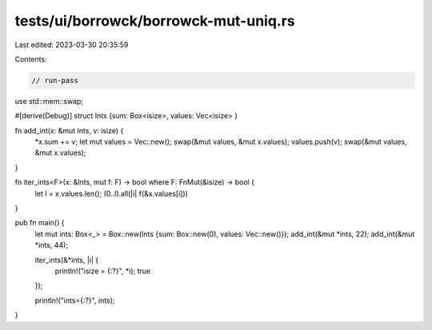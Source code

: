 tests/ui/borrowck/borrowck-mut-uniq.rs
======================================

Last edited: 2023-03-30 20:35:59

Contents:

.. code-block:: rs

    // run-pass

use std::mem::swap;

#[derive(Debug)]
struct Ints {sum: Box<isize>, values: Vec<isize> }

fn add_int(x: &mut Ints, v: isize) {
    *x.sum += v;
    let mut values = Vec::new();
    swap(&mut values, &mut x.values);
    values.push(v);
    swap(&mut values, &mut x.values);
}

fn iter_ints<F>(x: &Ints, mut f: F) -> bool where F: FnMut(&isize) -> bool {
    let l = x.values.len();
    (0..l).all(|i| f(&x.values[i]))
}

pub fn main() {
    let mut ints: Box<_> = Box::new(Ints {sum: Box::new(0), values: Vec::new()});
    add_int(&mut *ints, 22);
    add_int(&mut *ints, 44);

    iter_ints(&*ints, |i| {
        println!("isize = {:?}", *i);
        true
    });

    println!("ints={:?}", ints);
}


